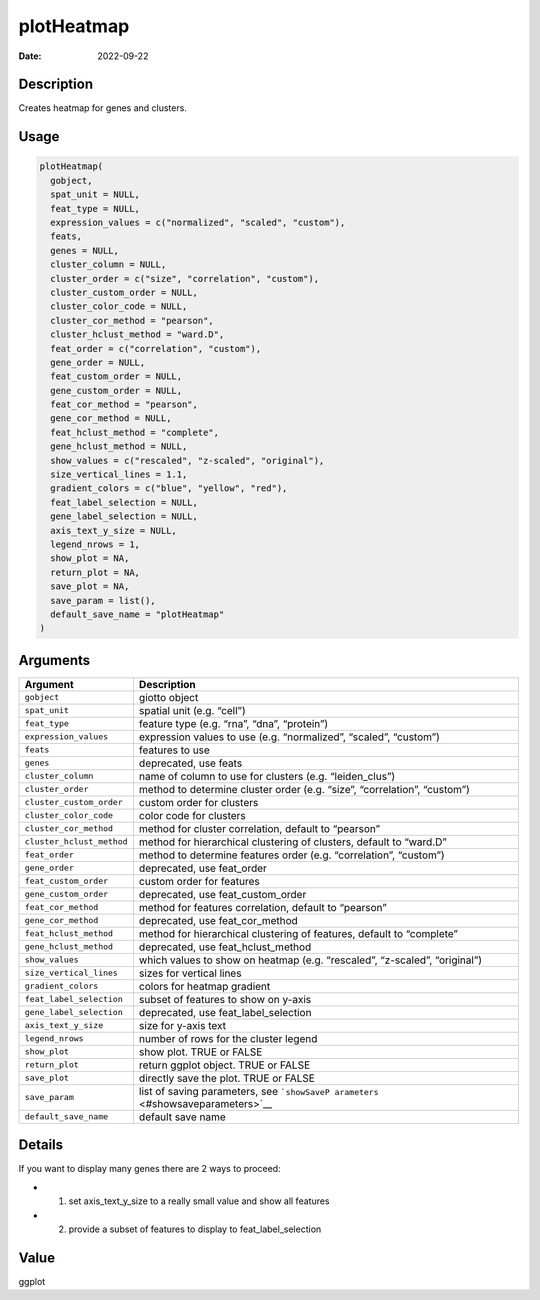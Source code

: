 ===========
plotHeatmap
===========

:Date: 2022-09-22

Description
===========

Creates heatmap for genes and clusters.

Usage
=====

.. code:: r

   plotHeatmap(
     gobject,
     spat_unit = NULL,
     feat_type = NULL,
     expression_values = c("normalized", "scaled", "custom"),
     feats,
     genes = NULL,
     cluster_column = NULL,
     cluster_order = c("size", "correlation", "custom"),
     cluster_custom_order = NULL,
     cluster_color_code = NULL,
     cluster_cor_method = "pearson",
     cluster_hclust_method = "ward.D",
     feat_order = c("correlation", "custom"),
     gene_order = NULL,
     feat_custom_order = NULL,
     gene_custom_order = NULL,
     feat_cor_method = "pearson",
     gene_cor_method = NULL,
     feat_hclust_method = "complete",
     gene_hclust_method = NULL,
     show_values = c("rescaled", "z-scaled", "original"),
     size_vertical_lines = 1.1,
     gradient_colors = c("blue", "yellow", "red"),
     feat_label_selection = NULL,
     gene_label_selection = NULL,
     axis_text_y_size = NULL,
     legend_nrows = 1,
     show_plot = NA,
     return_plot = NA,
     save_plot = NA,
     save_param = list(),
     default_save_name = "plotHeatmap"
   )

Arguments
=========

+-------------------------------+--------------------------------------+
| Argument                      | Description                          |
+===============================+======================================+
| ``gobject``                   | giotto object                        |
+-------------------------------+--------------------------------------+
| ``spat_unit``                 | spatial unit (e.g. “cell”)           |
+-------------------------------+--------------------------------------+
| ``feat_type``                 | feature type (e.g. “rna”, “dna”,     |
|                               | “protein”)                           |
+-------------------------------+--------------------------------------+
| ``expression_values``         | expression values to use             |
|                               | (e.g. “normalized”, “scaled”,        |
|                               | “custom”)                            |
+-------------------------------+--------------------------------------+
| ``feats``                     | features to use                      |
+-------------------------------+--------------------------------------+
| ``genes``                     | deprecated, use feats                |
+-------------------------------+--------------------------------------+
| ``cluster_column``            | name of column to use for clusters   |
|                               | (e.g. “leiden_clus”)                 |
+-------------------------------+--------------------------------------+
| ``cluster_order``             | method to determine cluster order    |
|                               | (e.g. “size”, “correlation”,         |
|                               | “custom”)                            |
+-------------------------------+--------------------------------------+
| ``cluster_custom_order``      | custom order for clusters            |
+-------------------------------+--------------------------------------+
| ``cluster_color_code``        | color code for clusters              |
+-------------------------------+--------------------------------------+
| ``cluster_cor_method``        | method for cluster correlation,      |
|                               | default to “pearson”                 |
+-------------------------------+--------------------------------------+
| ``cluster_hclust_method``     | method for hierarchical clustering   |
|                               | of clusters, default to “ward.D”     |
+-------------------------------+--------------------------------------+
| ``feat_order``                | method to determine features order   |
|                               | (e.g. “correlation”, “custom”)       |
+-------------------------------+--------------------------------------+
| ``gene_order``                | deprecated, use feat_order           |
+-------------------------------+--------------------------------------+
| ``feat_custom_order``         | custom order for features            |
+-------------------------------+--------------------------------------+
| ``gene_custom_order``         | deprecated, use feat_custom_order    |
+-------------------------------+--------------------------------------+
| ``feat_cor_method``           | method for features correlation,     |
|                               | default to “pearson”                 |
+-------------------------------+--------------------------------------+
| ``gene_cor_method``           | deprecated, use feat_cor_method      |
+-------------------------------+--------------------------------------+
| ``feat_hclust_method``        | method for hierarchical clustering   |
|                               | of features, default to “complete”   |
+-------------------------------+--------------------------------------+
| ``gene_hclust_method``        | deprecated, use feat_hclust_method   |
+-------------------------------+--------------------------------------+
| ``show_values``               | which values to show on heatmap      |
|                               | (e.g. “rescaled”, “z-scaled”,        |
|                               | “original”)                          |
+-------------------------------+--------------------------------------+
| ``size_vertical_lines``       | sizes for vertical lines             |
+-------------------------------+--------------------------------------+
| ``gradient_colors``           | colors for heatmap gradient          |
+-------------------------------+--------------------------------------+
| ``feat_label_selection``      | subset of features to show on y-axis |
+-------------------------------+--------------------------------------+
| ``gene_label_selection``      | deprecated, use feat_label_selection |
+-------------------------------+--------------------------------------+
| ``axis_text_y_size``          | size for y-axis text                 |
+-------------------------------+--------------------------------------+
| ``legend_nrows``              | number of rows for the cluster       |
|                               | legend                               |
+-------------------------------+--------------------------------------+
| ``show_plot``                 | show plot. TRUE or FALSE             |
+-------------------------------+--------------------------------------+
| ``return_plot``               | return ggplot object. TRUE or FALSE  |
+-------------------------------+--------------------------------------+
| ``save_plot``                 | directly save the plot. TRUE or      |
|                               | FALSE                                |
+-------------------------------+--------------------------------------+
| ``save_param``                | list of saving parameters, see       |
|                               | ```showSaveP                         |
|                               | arameters`` <#showsaveparameters>`__ |
+-------------------------------+--------------------------------------+
| ``default_save_name``         | default save name                    |
+-------------------------------+--------------------------------------+

Details
=======

If you want to display many genes there are 2 ways to proceed:

-  

   1. set axis_text_y_size to a really small value and show all features

-  

   2. provide a subset of features to display to feat_label_selection

Value
=====

ggplot
